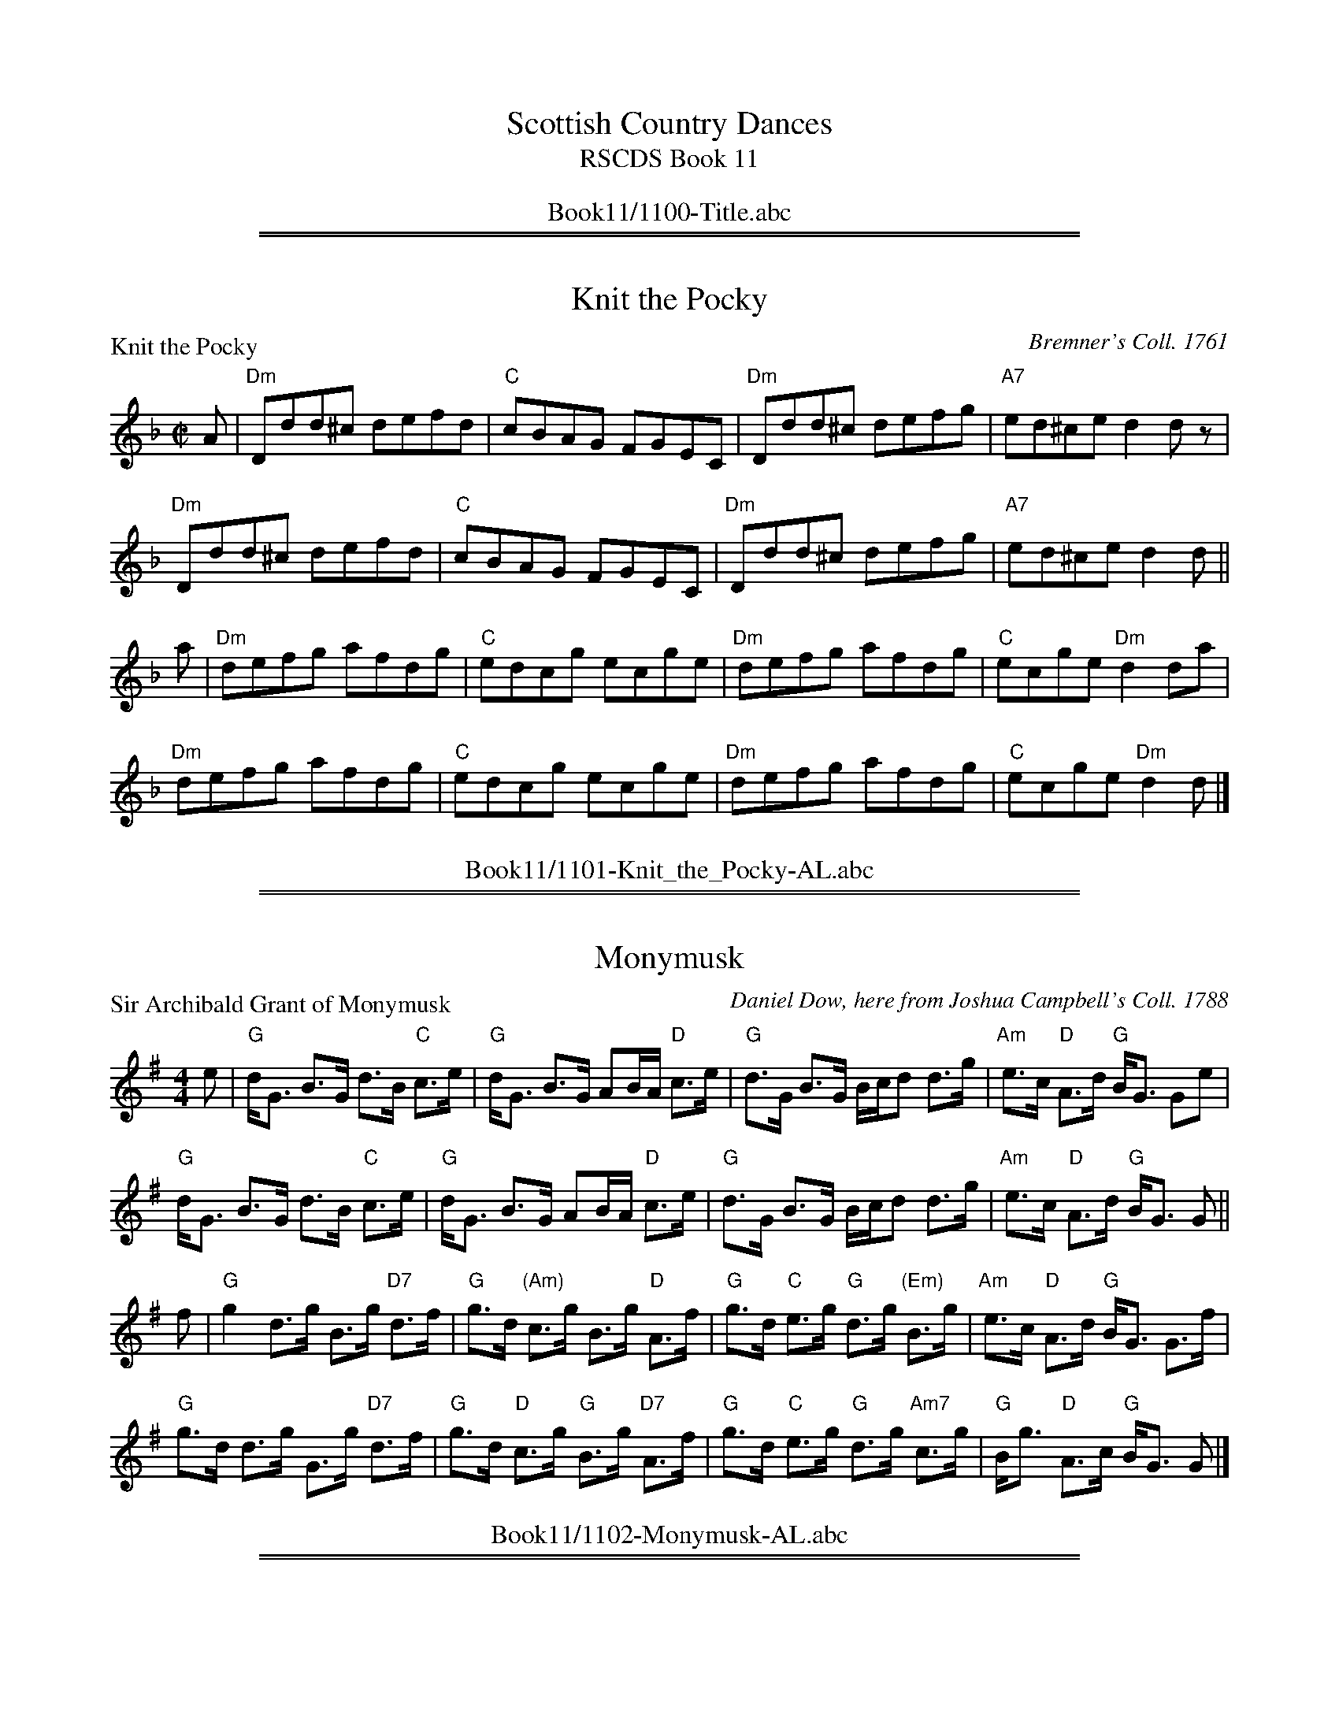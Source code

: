 
X: 0
T: Scottish Country Dances
T: RSCDS Book 11
B: RSCDS Book 11
K:
%%center Book11/1100-Title.abc

%%sep 1 1 500
%%sep 1 1 500

X: 1101
T: Knit the Pocky
P: Knit the Pocky
C:Bremner's Coll. 1761
R:Reel (8x32)
B:RSCDS 11-1
Z:Anselm Lingnau <anselm@strathspey.org>
M:C|
L:1/8
K:Dm
A|"Dm"Ddd^c defd|"C"cBAG FGEC|"Dm"Ddd^c defg|"A7"ed^ce d2 d z|
  "Dm"Ddd^c defd|"C"cBAG FGEC|"Dm"Ddd^c defg|"A7"ed^ce d2 d||
a|"Dm"defg afdg|"C"edcg ecge|"Dm"defg afdg|"C"ecge "Dm"d2 da|
  "Dm"defg afdg|"C"edcg ecge|"Dm"defg afdg|"C"ecge "Dm"d2 d|]
%%center Book11/1101-Knit_the_Pocky-AL.abc

%%sep 1 1 500
%%sep 1 1 500

X: 1102
T: Monymusk
P: Sir Archibald Grant of Monymusk
C:Daniel Dow, here from Joshua Campbell's Coll. 1788
R:Strathspey (8x32)
B:RSCDS 11-2
Z:Anselm Lingnau <anselm@strathspey.org>
M:4/4
L:1/8
K:G
e|"G"d<G B>G d>B "C"c>e|"G"d<G B>G AB/A/ "D"c>e|\
  "G"d>G B>G B/c/d d>g|"Am"e>c "D"A>d "G"B<G Ge|
  "G"d<G B>G d>B "C"c>e|"G"d<G B>G AB/A/ "D"c>e|\
  "G"d>G B>G B/c/d d>g|"Am"e>c "D"A>d "G"B<G G||
f|"G"g2 d>g B>g "D7"d>f|"G"g>d "(Am)"c>g B>g "D"A>f|\
  "G"g>d "C"e>g "G"d>g "(Em)"B>g|"Am"e>c "D"A>d "G"B<G G>f|
  "G"g>d d>g G>g "D7"d>f|"G"g>d "D"c>g "G"B>g "D7"A>f|\
  "G"g>d "C"e>g "G"d>g "Am7"c>g|"G"B<g "D"A>c "G"B<G G|]
%%center Book11/1102-Monymusk-AL.abc

%%sep 1 1 500
%%sep 1 1 500

X: 1103
T: Johnny McGill
P: Johnny McGill
C:John MacGill, here from Joshua Campbell's Coll. 1778
R:Jig (8x40) ABABB
B:RSCDS 11-3
Z:Anselm Lingnau <anselm@strathspey.org>
M:6/8
L:1/8
V:1
K:Dm
%%staves (1 2)
[V:1] f|"F"cAA AGF|cAA A2f|cAA AGA|"Dm"FDD D2 f|
[V:1]  "F"cAA AGF|CAA AGA|"Gm"GAB "A7"AGA|"Dm"FDD D2||
[V:1] c|"F"[f3c3A3] "C"[g3e3c3]|"F"{fg}afd cAF|"Dm"[f3d3A3] "Gm"[g3d3B3]|"Dm"{fg}afd d2 f/g/|
[V:1]  "Dm"afa "A7"geg|"Dm"fde f2c|"F"cAF "Gm"G2 "A7"A|"Dm"FDD D2|]
%V:2
%[V:2] x|x6        |x6     |x6     |x6          |
%[V:2]     x6     |x6     |    D3      E3 |x3      x2||
%[V:2] x|x6                     |   [c2A2]x  x3|x6                       |    [d2A2]x x3     |
%[V:2]      A3      A3 |    A3  x2F|   F2x     D2    ^C|    D3  x2|]
%%center Book11/1103-Johnny_McGill-AL.abc

%%sep 1 1 500
%%sep 1 1 500

X: 1104
T: Inch of Perth
P: Brig of Perth
C:Daniel Dow 1773
R:Strathspey (8x32)
B:RSCDS 11-4
Z:Anselm Lingnau <anselm@strathspey.org>
M:4/4
L:1/8
K:A
e|"A"A/B/c/d/ e>A "D"d>A f<A|"A"c>A e>c a>e c>e|\
  "A"A/B/c/d/ e>d c>e A<e|"G"B>d =G>B g>d B e|
  "A"A/B/c/d/ e>A "D"d>A f<A|"A"c>A e>c a>e c>e|\
  "A"A/B/c/d/ e>d c>e A<e|"G"B>d =G>B g>d B||
e|"A"A>a e>a c>a e<a|A<a e>f e>A c2|\
  A>a e>a c>a A>a|"G"=g>a d>g B>=G B2|
  "A"A>a e>a c>a e<a|A<a e>f e>A c2|\
  A>a g>a e>a c>a|"G"B>g d<g B>=G B|]
%%center Book11/1104-Inch_of_Perth-AL.abc

%%sep 1 1 500
%%sep 1 1 500

X: 1105
T: Sleepy Maggie
P: Sleepy Maggie
C:Bremner 1756, here from Gow's Repository
R:Reel (8x32)
B:RSCDS 11-5
Z:Anselm Lingnau <anselm@strathspey.org>
M:C|
L:1/8
K:Bm
g|"Bm"f2Bb fBde|f2Ba "A"eAce|"Bm"f2Bb fBde|"(D)"f^gaf "A"eAce|
  "Bm"f2Bb fBde|f2Ba "A"eAce|"Bm"f2Bb fBde|"(D)"f^gaf "A"eAce||
  "Bm"fBdB fBde|fBdB "A"eAce|"Bm"fBdB fBde|"(D)"f^gaf "A"eAce|
  "Bm"fBdB fBde|fBdB "A"eAce|"Bm"fBbB aB^gB|"(D)"f^gaf "A"eAce|]
%%center Book11/1105-Sleepy_Maggie-AL.abc

%%sep 1 1 500
%%sep 1 1 500

X: 1106
T: Dainty Davie
P: Dainty Davie
C:Walsh 1731, here from Gow
R:Strathspey (8x16)
B:RSCDS 11-6
Z:Anselm Lingnau <anselm@strathspey.org>
M:4/4
L:1/8
K:F
d|"F"c>B A>G F<D F2|"F/A"F>c A/B/c/A/ F>c A<f|\
  "A"{d}c>B A>G "Dm"F<D F2|"A"f>g a/g/f/e/ "Dm"d2 f d|
  "F"c>B A>G F<D F2|"F/A"F>c A/B/c/A/ F>c A<f|\
  "A"{d}c>B A>G "Dm"F<D F2|"A"f>g a/g/f/e/ "Dm"d2 f||
c|"F"f>a f>a f<a ag/f/|"C"e>g c>g e<g {a}gf/e/|\
  "Dm"f>a f>a f<a ag/f/|"A"e>c a/g/f/e/ "Dm"d2 f>c|
  "F"f>a f>a f<a {g}ag/f/|"C"e>g c>g e<g {a}gf/e/|\
  "F"f>g ag/a/ "Dm"b/a/g/f/ f/e/d/c/|"Gm"d/e/f/g/ "A7"a/g/f/e/ "Dm"d>e f|]
%%center Book11/1106-Dainty_Davie-AL.abc

%%sep 1 1 500
%%sep 1 1 500

X: 1107
T: The Moudiewort
P: The Moudiewort
C:Oswald's Caledonian Pocket Companion 1752
R:Jig (8x32)
B:RSCDS 11-7
Z:Anselm Lingnau <anselm@strathspey.org>
M:6/8
L:1/8
K:G
|:g|"G"dBG ABd|"Am"e2A A2 g|"G"dBG ABd|"Am"e2 E E2 g|
    "G"dBG "D7"ABc|"G"BAB "Em"GAB|"Am"cBA "B7"dcB|"Em"e2E E2:|
|:f|"Em"gag gfe|"D"aba agf|"Em"gfg "D"aga|"B7"b2B B2 f|
    "Em"gag gfe|"D"aba agf|"Em"bag "B7"agf|"Em"e2E E2:|
%%center Book11/1107-Moudiewort-AL.abc

%%sep 1 1 500
%%sep 1 1 500

X: 1108
T: The Long Chase
P: The Long Chase
C:Joshua Campbell's Coll. 1778
R:Reel (8x64) ABABB
B:RSCDS 11-8
Z:Anselm Lingnau <anselm@strathspey.org>
M:C|
L:1/8
K:C
GA/B/|"C"c2ec GcEG|c2ec GEDC|"Am"c2ec "G"B2dB|"D7"AcBA "G"G2 GA/B/|\
      "C"c2ec GcEG|c2ec GEDC|
                             "Am"c2ec "G"B2dB|"D7"AcBA "G"G2||\
GB/A/|"C"G2cG gGFE|"G"F2BF dFED|"C"EFGE cEDC|"G7"G,2 B,2 "C"CDEF|
      "C"G2cG gGFE|"G/D"F2BF dFED|"C"EFGE cEDC|"G7"G,CB,D "C"C2 GB/A/|\
      "C"G2cG gGFE|"G"F2BF dFED|
                                "C"EFGE cEDC|"G7"G,2 B,2 "C"CDEF|\
      "C"G2cG gGFE|"G/D"F2BF dFED|"C"EFGE cEDC|"G7"G,CB,D "C"C2|]
%%center Book11/1108-Long_Chase-AL.abc

%%sep 1 1 500
%%sep 1 1 500

X: 1109
T: Glasgow Flourish
P: Miss Admiral Gordon's Reel
C:Wm. Marshall
R:Strathspey (8x32)
B:RSCDS 11-9
Z:Anselm Lingnau <anselm@strathspey.org>
M:4/4
L:1/8
K:A
E|"A"A>A A>A A>E A<f|e>c B>A "D"F2 "E7"F>E|\
  "A"A>A A>A A>E A<f|e>f "E7"a>c "A"e2 e>f|
  "A"e>f a>c "F#m"e<c B>A|"Bm"B>c d/c/B/A/ F2 "E7"F>E|\
  "A"A>A A>A A>E A<f|e<c "E7"B>c "A"A2 A||
E|"A"C>E A<E "D"F<E "A"A<E|c>e d/c/B/A/ "D"F2 F>E|\
  "A"C>E A<E "D"F<E "A"A<E|c>d e/f/g/a/ e2 "E7"e>g|
  "D"a>g "F#m"f<e "D"f>e d<c|"Bm"B>c d/c/B/A/ "E"F2 F>E|\
  "A"A>A A>A A>E A<f|e<c "E7"B>c "A"A2 A|]
%%center Book11/1109-Glasgow_Flourish-AL.abc

%%sep 1 1 500
%%sep 1 1 500

X: 1110
T: Invercauld's Reel
P: Invercauld's Reel
C:Stewart's Coll. 1762
R:Strathspey (8x32)
B:RSCDS 11-10
Z:Anselm Lingnau <anselm@strathspey.org>
M:4/4
L:1/8
K:Am
A|"Dm"D<D E>G "Am"A>G E<G|"Dm"D<D "G"E>G "C"c3 e|\
  "G"d>B g>B "Am"A>G E<G|"Dm"D<D "Em"E>G "Am"A2 A A|
  "Dm"D<D E>G "Am"A>G E<G|"Dm"D<D "G"E>G "C"c3 e|\
  "G"d>B g>B "Am"A>G E<G|"Dm"D<D "Em"E>G "Am"A2 A||
B|"Am"c>A "G"B>G "Am"A>G "Em"E<B|"F"c>B c>d "C"e>f g<e|\
  "G"d>B g>B "Am"A>G E<G|"Dm"D<D "Em"E>G "Am"A2 A>B|
  "C"c>d "G"B<g "Am"A>G "Em"E<B|"F"c>B c>d "C"e>f g<e|\
  "G"d>g B<g "Am"A>G E<G|"Dm"D<D "Em"E>G "Am"A2 A|]
%%center Book11/1110-Invercaulds_Reel-AL.abc

%%sep 1 1 500
%%sep 1 1 500

X: 1111
T: Rakes of Glasgow
P: Rakes of Glasgow
C:Preston's Twelve Favourite Country Dances 1806
R:Strathspey (8x32)
B:RSCDS 11-11
Z:Anselm Lingnau <anselm@strathspey.org>
M:4/4
L:1/8
K:C
G|"C"c>d c<G "Am"E>C "C"E<G|"F"A>c "C"G<E g>e "G"d>e|\
  "C"c>d e<c "F"A<c "C"G<c|"G"B>d G<d "C"e<c cG|
  "C"c>d c<G "Am"E>C "C"E<G|"F"A>c "C"G<E g>e "G"d>e|\
  "C"c>d e<c "F"A<c "C"G<c|"G"B>d G<d "C"e<c c:|
|:G|"Am"[A2C2] "G"[G3/2D2]F "C"E<C E2|"C"g>e "Dm"f>d "G"B/c/d/B/ G2|\
    "Am"[A2C2] "G"[G3/2D2]F "C"E<C E<c|"G"B/c/d/B/ G>d "C"e<c c:|
d|"C"e2 c>g e<c g>c|"G"d2 "C"e2 "G"g/f/e/f/ d2|\
  "C"e2 c>g e<c g>c|"G"B/c/d/B/ G>g "C"e<c cd|
  "C"e2 c>g e<c g>c|"G"d2 "C"e2 "G"g/f/e/f/ d2|\
  "C"e2 c>g e<c g>c|"G"B/c/d/B/ G>g "C"e<c c|]
%%center Book11/1111-Rakes_of_Glasgow-AL.abc

%%sep 1 1 500
%%sep 1 1 500

X: 1112
T: Miss Murray of Ochtertyre
P: Miss Murray of Ochtertyre
C:Bowie 1789
R:Reel (8x16)
B:RSCDS 11-12
Z:Anselm Lingnau <anselm@strathspey.org>
M:2/4
L:1/16
K:Bb
|:dc|"Bb"B3b Bdfd|"Eb"Bege "Bb"Bdfd|"Bb"B3b Bdfd|"Cm"c2dB "F"A2GF|
     "Bb"B3b Bdfd|"Eb"Bege "Bb"Bdfd|"Cm"ceg2 "Bb"Bdf2|"F7".A2.A2 "Bb"B2:|
|:de|"Bb"f6 g2|f6 "F7"x g2|"Bb"f2g2 f2g2|d6 g2|
     "Dm"f2e2 "D"d2c2|"Gm"B2 Bc B2B2|"Cm"c2cB "F7"c2d2|"Bb"B6:|
%%center Book11/1112-Miss_Murray_of_Ochtertyre-AL.abc

%%newpage
%%center OTHER TRANSCRIPTIONS
%%sep 3 1 500
%%sep 1 1 500

%%sep 1 1 500
%%sep 1 1 500

X: 11011
T: Knit the Pocky
T: Lady Mackintosh's Reel
T: Corney is Coming
R: reel
Z: 2003 John Chambers <jc:trillian.mit.edu>
B: RSCDS 11-1
B: Bremner's Collections, 1757
M: C|
L: 1/8
K: Dm
   A | "Dm"Ddd^c defd | "C"cBAG FGEC | "Dm"Ddd^c defg | "A7"ed^ce "Dm"~d2d :|
|: a | "Dm"defg  afdf | "C"edcg ecge | "Dm"defg  afdf | "C"ecge   "Dm"d2d  :|
%%center Book11/11011-Knit_the_Pocky-JC.abc

%%sep 1 1 500
%%sep 1 1 500

X: 11012
T: Knit the Pocky
T: 8 x 32R 2C (RSCDS Bk 11)
P: Knit the Pocky
B: Bremner Colln 1757 via RSCDS
N: arr. T. Traub 8-25-2004
R: Reel
M: 4/4
L: 1/8
K: Dm
|: A|"Dm"Ddd^c defd|"C"cBAG FGEC|"Dm"Ddd^c defg|"A"ed^ce d2 d :|
|: a|"Dm"defg afdg|"C"edcg ecge|"Dm"defg afdg|"C"ecge d2 d :|
%%center Book11/11011-Knit_the_Pocky-TT.abc

%%sep 1 1 500
%%sep 1 1 500

X: 11021
T: Monymusk
T: 32S 3C x 8 -- RSCDS 11-2
C: Daniel Dow (1775)
C: from Elke Baker
R: strathspey
%--------------------
K: A
P: Sir Archibald Grant of Monymusk's Reel
M: 4/4
L: 1/8
|:f|"A"e<Ac>A e>A"D"d>f|"A"e<Ac>A "Bm"B2 d>f|"A"e<Ac>A c/d/e e>a|"D"f>D"E"B>e "A"c<A A:|
g|"A"a2 e>a c>ae>g|"A"a>e"D"d>a "A"c>a"E"B>g|"A"a>e"D"f>a "A"e>ac>a|"D"f>d"E"B>e "A"c<AA>g|
"A"a>ee>a c>ae>g|"A"a>e"Bm"d>a "A"c>a"E"B>g|"A"a>e"D"f>a "A"e>a"D"d>a|"A"c>a"E"B>d "A"c<A A||
|: a|"A"A/A/A c<A (3ceA d<f|"A"A/A/A c<a "G"B/B/B d<f|"A"A/A/A c<A c/d/e e<a|"G"=g>d B/c/d "A"c<A A:|
e|"A"a>ec<a e<ac>e|"A"a>e"D"d<a "A"c<a"E"B>e|"A"a>ec<a e<ac<a|"D"f/g/a "E"B/c/d "A"c<AA>e|
"A"a>ec<a e<ac>e|"A"a/g/f e<a c<a"E"B>e|"A"a>e"D"f<a "A"e<a"D"d<a|"A"c<a"E"B<a "A"c<A A |]
%%center Book11/11021-Monymusk-1.abc

%%sep 1 1 500
%%sep 1 1 500

X: 11022
T: Monymusk
T: 8 x 32S 3C (RSCDS 11-2)
C: attrib. to Daniel Dow (1775)
C: Hunter Collection, arr. T. Traub 8-23-06
R: strathspey
%--------------------
K: G
P: Sir Archibald Grant of Monymusk's Reel
M: 4/4
L: 1/8
|: e|"G"d<GB>G d>G"C"c>e|"G"d<GB>G "D"A/B/A "C"c>e|"G"d<GB>G B/c/d d>g|"C"e>c"D"A>d "G"B<G G :|
f|"G"g2 d>g B>g"D"d>f|"G"g>d"C"c>g "G"B>g"D"A>f|"G"g>d"C"e>g "G"d>gB>g|"C"e>c"D"A>d "G"B<GG>f|
"G"g>dd>g B>g"D"d>f|"G"g>d"C"c>g "G"B>g"D"A>f|"G"g>d"C"e>g "G"d>g"D"c<g|"G"B<g"D"A>c "G"B<G G |]
%%center Book11/11021-Monymusk-2.abc

%%sep 1 1 500
%%sep 1 1 500

X: 11023
T: Monymusk
T: 8x32S3
O: RSCDS 11-2
R: strathspey
%--------------------
K:
P: Sir Archibald Grant of Monymusk's Reel
C: Daniel Dow (1775)
Z: 1998 John Chambers <jc:trillian.mit.edu>
B: Daniel Dow's Thirty-Seven New Reels and Strathspeys (c. 1776)
B: H&C p.196
B: Hunter (in G) 84
B: OTDT p.75
B: Allan's p.8
B: second Kennedy tune-book p.17
B: Kerr's 2nd p.14
B: SFT p.5 (in G)
B: Sir Archibald Grant of Money Musk in Skye p.97
D: Alex ("Alick") Gillis / The Inverness Serenaders: Decca 14023
D: "Little" Jack MacDonald: CX 022
D: John A. MacDonald: RLP 75 as Monny Musk
D: Carl MacKenzie: CLM 1006 as Sir Archibald Grant of Mony Musk, Strathspey
D: David Greenberg: MAR 181
D: Willy Kennedy: WMT002 [Wendy MacIsaac's CD]
D: Donald Angus Beaton: DAB4-1985
D: Natalie MacMaster: ACC-49290 as Traditional Strathspey
D: Doug MacPhee (piano): NQD-5447
D: Jep Bisbee (Michigan): Edison 51381-R (reel)
D: Jean Carignan (Quebec): Philo 2012 (reel)
D: Alan Jabbour (Florida-Virginia): Kanawha 311 (reel)
D: Ron West (Vermont): JEMF-105 (reel)
D: Fiddlesticks & Ivory - "Ghillies On The Golden Gate" F&I 001 (as a  4-part strathspey)
D: Don Bartlett & The Scotians - "Play Favourites" TAC002 (as Sir Archibald Grant Of Monymusk)
D: Bobby Crowe "Step in Time"
M: 4/4
L: 1/8
K: G
e | "G"d-<G B>G d>G "C"c>e | "G"d-<G B>G "Am"~A-<A "D7"c>e | "G"d-<G B>G B/c/d d>g | "Am"e>c "D7"A>d "G"B-<G G :|
f | "G"~g2 d>g B>g "D7"d>f | "G"g>d "C"c>g "G"B>g "D7"A>f | "G"g>d "C"e-<g "G"d-<g B-<g | "Am"e>c "D7"A>d "G"B-<G G |]
f | "G"~g2 d>g B>g "D7"d>f | "G"g>d "C"c>g "G"B>g "D7"A>f | "G"g>d "C"e-<g "G"d-<g "C"c-<g | "G"B-<g "D7"A>d "G"B-<G G |]
P: Miss Drummond of Megginch
O: Wighton Collection
Z: John Chambers <jc:trillian.mit.edu>
R: strathspey
M: 4/4
L: 1/8
K: C
   e | "C"c-<G A-<G c-<G A>G | E-<G c>E "G7"D-<d d>e \
     | "C"c-<G A-<G c-<G "(F)"c>a | g-<c "G7"g>f "C"e-<c c :|
e/f/ | "C"g-<c e-<c g-<c "(F)"a-<c | "C"g-<c f/e/d/c/ "G7"B-<d de/f/ \
     | "C"g-<c e-<c g-<c "(F)"a-<c | "C"G>c "G7"f/e/d/c/ "C"G-<c c |]
e/f/ | "C"g-<c e-<c g-<c "(F)"a-<c | "C"gc f/e/d/c/ "G7"B-<d d>e \
     | "C"c-<G B/A/G/F/ E-<G "F"c>a | "C"g-<c "G7"g>f "C"e-<c c |]
P: Miss Sarah Drummond of Perth
R: strathspey
Z: John Chambers <jc:trillian.mit.edu>
C: Niel Gow
N: Gow p.144; Hunter 68; Scots Guard 177; Skye p.115; OTDT  p.77; BSFC I-49, V-8; Allan's p.12
M: C
L: 1/8
K: ADor
 e | "Am"A<A e>d B<d e2  | "G"d>g B>g d>g B<G | "Am"A<A e>d     B<d e>g |    a<e "G"g>B "Am"A3 :|
^g | "Am"a<a e>a c<a e>f | "G"g<g d>g B<g d>g | "Am"a<a e>a     c<a e>g |    a<e "G"g>B "Am"A3 |]
^g | "Am"a<a e>a c<a e>f | "G"g<g d>g B<g d>g | "Am"a<a e>a "Em"g<b e>g | "F"a<e "G"g>B "Am"A3 |]
P: Muir Mackenzie's Favourite
Z: John Chambers <jc:trillian.mit.edu>
M: 4/4
L: 1/8
K: D
f>e \
| "D"d2 A>G "Bm"F-<D DE/F/ | "Em"G>F E>D "A7"C-<A, B>c \
| "D"d>e d>B A>F "G"G>B | "A7"A-<F E>G "D"F-<D :|
f>g \
| "D"a>b a>g "Bm"f>e f-<d | "Em"g>f e>d "A7"c>B c-<A \
| "D"a>b a>g "Bm"f>e f-<d | "Em"g>e "A7"a>f "D"~d2 |]
f>g \
| "D"a>b a>g "Bm"f-<d e>f | "Em"g>f e>d "A7"c-<A B>c \
| "Bm"d>e f-<d "Em"e>f g-<e | "A7"f-<a c>e "D"d2 |]
%%center Book11/11021-Monymusk-3.abc

%%sep 1 1 500
%%sep 1 1 500

X: 11024
T: Monymusk
T: 32S 3C x 8 -- RSCDS 11-2
T: Play each tune twice:  1 2 3, 1 2 3, 2 1
C: Daniel Dow (1775)
C: Tunes arranged by John Chambers
R: strathspey
K: G
%
P: Sir Archibald Grant of Monymusk's Reel  (2x)
Z: John Chambers <jc@trillian.mit.edu>
N: Daniel Dow's Thirty-Seven New Reels and Strathspeys (c. 1776)
N: H&C p.196; Hunter (in G) 84; OTDT p.75; Allan's p.8;
N: second Kennedy tune-book p.17; Kerr's 2nd p.14; SFT p.5 in G);
N: Sir Archibald Grant of Money Musk in Skye p.97
D: Alex ("Alick") Gillis / The Inverness Serenaders: Decca 14023
D: "Little" Jack MacDonald: CX 022
D: John A. MacDonald: RLP 75 as Monny Musk
D: Carl MacKenzie: CLM 1006 as Sir Archibald Grant of Mony Musk, Strathspey
D: David Greenberg: MAR 181
D: Willy Kennedy: WMT002 [Wendy MacIsaac's CD]
D: Donald Angus Beaton: DAB4-1985
D: Natalie MacMaster: ACC-49290 as Traditional Strathspey
D: Doug MacPhee (piano): NQD-5447
D: Jep Bisbee (Michigan): Edison 51381-R (reel)
D: Jean Carignan (Quebec): Philo 2012 (reel)
D: Alan Jabbour (Florida-Virginia): Kanawha 311 (reel)
D: Ron West (Vermont): JEMF-105 (reel)
D: Fiddlesticks & Ivory - "Ghillies On The Golden Gate" F&I 001 (as a  4-part strathspey)
D: Don Bartlett & The Scotians - "Play Favourites" TAC002 (as Sir Archibald Grant Of Monymusk)
D: Bobby Crowe "Step in Time"
M: 4/4
L: 1/8
K: G
|: e | "G"d-<G B>G d>G "C"c>e | "G"d-<G B>G "Am"~A-<A "D7"c>e | "G"d-<G B>G B/c/d d>g | "Am"e>c "D7"A>d "G"B-<G G :|
|| f | "G"~g2 d>g B>g "D7"d>f | "G"g>d "C"c>g "G"B>g "D7"A>f | "G"g>d "C"e-<g "G"d-<g B-<g | "Am"e>c "D7"A>d "G"B-<G G ||
|| f | "G"~g2 d>g B>g "D7"d>f | "G"g>d "C"c>g "G"B>g "D7"A>f | "G"g>d "C"e-<g "G"d-<g "C"c-<g | "G"B-<g "D7"A>d "G"B-<G G |]
%
P: Miss Sarah Drummond of Perth  (2x)
R: strathspey
Z: John Chambers <jc@trillian.mit.edu>
C: Niel Gow
N: Gow p.144; Hunter 68; Scots Guard 177; Skye p.115; OTDT  p.77; BSFC I-49, V-8; Allan's p.12
M: 4/4
L: 1/8
K: ADor
|:  e | "Am"A-<A e>d B-<d e2 | "G"d>g B>g d>g B-<G | "Am"A-<A e>d B-<d e>g | a-<e "G"g>B "Am"A3 :|
|| ^g | "Am"a-<a e>a c-<a e>f | "G"g-<g d>g B-<g d>g | "Am"a-<a e>a c-<a e>g | a-<e "G"g>B "Am"A3 ||
|| ^g | "Am"a-<a e>a c-<a e>f | "G"g-<g d>g B-<g d>g | "Am"a-<a e>a "Em"g-<b e>g | "F"a-<e "G"g>B "Am"A3 |]
%
P: Muir Mackenzie's Favourite  (2x)
Z: John Chambers <jc@trillian.mit.edu>
M: 4/4
L: 1/8
K: D
|: f>e | "D"d2 A>G "Bm"F-<D DE/F/ | "Em"G>F E>D "A7"C-<A, B>c | "D"d>e d>B A>F "G"G>B | "A7"A-<F E>G "D"F-<D :|
|| f>g | "D"a>b a>g "Bm"f>e f-<d | "Em"g>f e>d "A7"c>B c-<A | "D"a>b a>g "Bm"f>e f-<d | "Em"g>e "A7"a>f "D"~d2 ||
|| f>g | "D"a>b a>g "Bm"f-<d e>f | "Em"g>f e>d "A7"c-<A B>c | "Bm"d>e f-<d "Em"e>f g-<e | "A7"f-<a c>e "D"d2 |]
%
%%center Book11/11021-Monymusk-4.abc

%%sep 1 1 500
%%sep 1 1 500

X: 11025
T: Monymusk
T: 32S 3C x 8 -- RSCDS 11-2
C: Daniel Dow (1775)
C: from Elke Baker
R: strathspey
%--------------------
K: A
P: Sir Archibald Grant of Monymusk's Reel
M: 4/4
L: 1/8
|:f|"A"e<Ac>A e>A"D"d>f|"A"e<Ac>A "G"B2 d>f|"A"e<Ac>A c/d/e e>a|"D"f>d"E"B>e "A"c<A A:|
g|"A"a2 e>a c>ae>g|"A"a>e"D"d>a "A"c>a"E"B>g|"A"a>e"D"f>a "A"e>ac>a|"D"f>d"E"B>e "A"c<AA>g|
"A"a>ee>a c>ae>g|"A"a>e"Bm"d>a "A"c>a"E"B>g|"A"a>e"D"f>a "A"e>a"D"d>a|"A"c>a"E"B>d "A"c<A A||
|: a|"A"A/A/A c<A (3ceA d<f|"A"A/A/A c<a "G"B/B/B d<f|"A"A/A/A c<A c/d/e e<a|"G"=g>d B/c/d "A"c<A A:|
e|"A"a>ec<a e<ac>e|"A"a>e"D"d<a "A"c<a"E"B>e|"A"a>ec<a e<ac<a|"D"f/g/a "E"B/c/d "A"c<AA>e|
"A"a>ec<a e<ac>e|"A"a/g/f e<a c<a"E"B>e|"A"a>e"D"f<a "A"e<a"D"d<a|"A"c<a"E"B<a "A"c<A A |]
%%center Book11/11021-Monymusk.abc

%%sep 1 1 500
%%sep 1 1 500

X: 11051
T: Sleepy Maggie
T: 8x32R3
C: Alexander Bowman (1758)
O: RSCDS 11-5
B: RSCDS 11-5
%--------------------
K:
P: Sleepy Maggie
O: Trad
R: reel
Z: John Chambers <jc:trillian.mit.edu>
N: Neil Gow Collection
N: Skye p.62
N: O'Neill's p.135
N: Williamson p.62
N: Hunter 220
N: Kerr's 3rd p.6
N: Winston Scotty Fitzgerald on Celtic 17,
N: second Kennedy tune-book p.20
M: C|
L: 1/8
K: BDorian
|: "Bm"f2Bb fBde | f2Ba "A"eAce | "Bm"f2Bb fBde | "(D)"fgaf "A"eAce :|
[| "Bm"fBdB fBde | fBdB "A"eAce | "Bm"fBdB fBde | "(D)"fgaf "A"eAce ||
|| "Bm"fBdB fBde | fBdB "A"eAce | "Bm"fBbB aBgB | "(D)"fgaf "A"HeAce |]
P: Dick Gossip's Reel
R: reel
N: The parts are played in either order
O: trad Ireland
N: Origin unknown.  "Dick Gossip" was 19th C UK slang for a man who liked to talk.
B: the Gunn MS
B: BSFC X-22
B: Bulmer & Sharpley (Music from Ireland), 1974, Vol. 1, No. 17
B: Mallinson (Essential), 1995; No. 1, pg. 1
D: Flying Fish FF-250, Battlefield Band - "Home is Where the Van Is" (1981)
D: Wild Asparagus 003, Wild Asparagus - "Tone Roads" (1990)
Z: John Chambers <jc:trillian.mit.edu>
M: C|
L: 1/8
K: D
   e2 |: "D"f2af   gfed | "D"f2af  gfed |1 "A"e2ef  gfed | edef gfed :|2 "A"cdef gece | "D"df"A"ec "D"d2 ||
|: ef |  "G"gB ~B2 gBaB | "G"gB~B2 gfed |1 "A"cA eA fAeA | cAef gf   :|2 "A"cdef gece | "D"df"A"ec "D"d2 |]
P: Lexy McAskill
C: Dr.John McAskill
R: reel
Z: John Chambers <jc:trillian.mit.edu> (from Barbara McOwen)
M: C|
L: 1/8
K: Ador
   a "A"| "Am"e2e2 deed |     e2dB "G"GBBd | "Am"e2e2 deed |  "G"egfd "Am"e2e :|
|: f "B"| "Am"g2f2 e2dB | "D7"AAdB "G"GBBe | "Am"g2f2 e2dB | "Em"egfd "Am"e2e :|
|: g "C"| "Am"e2e2 e2dB |     AAAB "G"GABd | "Am"e2e2 e2dB |  "G"egfd "Am"e2e :|
|: g "D"| "Am"aeea e2dB | "D7"AAdB "G"GBBe | "Am"aeea e2dB | "Em"egfd "Am"e2e :|
P: The Sound of Sleat
C: D.MacKinnon
R: reel
Z: John Chambers <jc:trillian.mit.edu>
M: C|
L: 1/8
K: D
f \
"A"|: "D"A2AB "Bm"Bdd2 | "Em"e2ed "A7"eff2 |  "D"A2AB "Bm"Bdde | "Em"fded "A7"B2A2 :|
"B"|: "D"f2fe faa2 | "Em"e2de "A7"fdBA  |1 "D"f2fe faae | "Em"fded "A7"B2A2 \
                                       :|2 "Em"e2ed "A7"effa | "D"fded "A7"B2A2 |]
"C"|: "D"A2AG "G"B2BA | "D"d2df "A7"edef | "D"A2AG "G"B2BA | "D"fded "A7"B2A2 :|
"D"|: "D"a2fa afa2 | "Em"e2de "A7"fdBA  |1 "D"a2fa afa2 | "D"fded "A7"B2A2 \
                                       :|2 "D"d2df "Em"edef | "D"fded "A7"B2A2 |]
%%textfont Times-Roman 10
%%text Arranged by Christine Anderson
%%center Book11/11051-Sleepy_Maggie.abc

%%sep 1 1 500
%%sep 1 1 500

X: 11101
T: Invercauld's Reel
R: strathspey
B: Neil Stewart's 1761 collection p.31
B: McGlashan "Collection of Strathspey Reels" c.1780/81 p.26 ("Invercald's Rant")
B: Kerr (Merry Melodies), v.2 #63 p.9
B: Athole Coll 1884 p.53
B: RSCDS 11-10
Z: 1997 by John Chambers <jc:trillian.mit.edu>
N:
M: C
L: 1/8
%--------------------
K: Am
A \
| "Dm"D<D E>G "Am"A>G E<G | "Dm"D<D "G"E>G "C"c3 e \
| "G"d>B g>B "Am"A>G E<G | "Dm"D<D "Em"E>G "Am"A2-A :|
B \
| "Am"c>A "G"B>G "Am"A>G "Em"E<B | "F"c>B c>d "C"e>f g<e \
| "G"d>B g>B "Am"A>G E<G | "Dm"D<D "Em"E>G "Am"A2-A |]
B \
| "C"c>d "G"B<g "Am"A>G "Em"E<B | "F"c>B c>d "C"e>f g<e \
| "G"d>g B<g "Am"A>G E<G | "Dm"D<D "Em"E>G "Am"A2-A |]
%%center Book11/11101-Invercaulds_Reel-1.abc

%%sep 1 1 500
%%sep 1 1 500

X: 11102
T: The Rothesay Rant
C: Beryl S Johnston
R: jig
B: Birmingham Branch RSCDS "Scottish Country Dances" #11
Z: 1997 by John Chambers <jc:trillian.mit.edu>
M: 6/8
L: 1/8
%--------------------
K: A
   E \
| "A"{FG}A2G F2E | "D"F2E F2A | "A"E2C C2A | "E7"C2B, B,2E \
| "A"A2G A2B | "A"c3 A2c | "D"B2A "(E7)"A2F | "A"A3- A2 :|
|: e \
| "A"c2A A2e | "A"c2A A2e | "D"f2e "A"c2A | "E7"B2e e2 e \
| "D" {efg}a2g f2e | "Bm"f2e d2c | "E7"B2f f2G | "A"A3- A2 :| [K:=g]
K: D
|: A/>A \
| "D"f3 f2f | "A7"e3 e2e | "G"d2e d2B | "D"AF2 F2A \
| "A7"g3 g2g | "D"f3 a2b | "D"a2f d2f | "A7"e3 a2g |
| "D"f3 a2f | "A"e3 a2g | "D"f2a "/C#"e2f | "Bm"d2c B2A \
| "G"B2d g2b | "G"d'<d'z "A7"c'2b | "D"a2f "A7"f2e | "D"d3- d2 :|
%%center Book11/11111-Rothesay_Rant-1.abc

%%sep 1 1 500
%%sep 1 1 500

X: 11103
T: The Rothesay Rant
C: Beryl S Johnston
R: jig
B: Birmingham Branch RSCDS "Scottish Country Dances" #11
Z: 1997 by John Chambers <jc:trillian.mit.edu>
M: 6/8
L: 1/8
%--------------------
K: F
   c \
| "F"{de}f2e d2c | "Bb"d2c d2f | "F"c2A A2f | "C7"A2G G2c \
| "F"f2e f2g | "F"a3 f2a | "Bb"g2f "(C7)"f2d | "F"f3- f2 :|
|: c \
| "F"A2F F2c | "F"A2F F2c | "Bb"d2c "F"A2F | "C7"G2c c2 c \
| "Bb" {cde}f2e d2c | "Gm"d2c B2A | "C7"G2d d2E | "F"F3- F2 :| [K:Bb]
|: F/F/ \
| "Bb"d3 d2d | "F7"c3 c2c | "Eb"B2c B2G | "Bb"FD2 D2F \
| "F7"e3 e2e | "Bb"d3 f2g | "Bb"f2d B2d | "F7"c3 f2e |
| "Bb"d3 f2d | "F"c3 f2e | "Bb"d2f "/A"c2d | "Gm"B2A G2F \
| "Eb"G2B e2g | "Eb"b<bz "F7"a2g | "Bb"f2d "F7"d2c | "Bb"B3- B2 :|
%%center Book11/11111-Rothesay_Rant-2.abc

%%sep 1 1 500
%%sep 1 1 500

X: 11111
T: The Rothesay Rant
R: jig
B: RSCDS 11-11
Z: 1997 by John Chambers <jc:trillian.mit.edu>
M: 6/8
L: 1/8
%--------------------
K: A
|: E \
| "A"{FG}A2G F2E | "D"F2E F2A | "A"E2C C2A | "E7"C2B, B,2E \
| "A"A2G A2B | c3 A2c | "D"B2A A2F | "A"A3- A2 :|
|: e \
| "A"c2A A2e | c2A A2e | "D"f2e "A"c2A | "E7"B2e e2 e \
| "D" {efg}a2g f2e | "Bm"f2e d2c | "E7"B2f f2G | "A"A3- A2 :| [K:D]
|: A/>A \
| "D"f3 f2f | "A7"e3 e2e | "G"d2e d2B | "D"AF2 F2A \
| "A7"g3 g2g | "D"f3 a2b | a2f d2f | "A7"e3 a2g |
| "D"f3 a2f | "A"e3 a2g | "D"f2a e2f | "G"d2c B2A \
| B2d g2b | d'<d'z "A7"c'2b | "D"a2f "A7"[f2c2G2]e | "D"d3- d2 :|
%%center Book11/11111-Rothesay_Rant-3.abc

%%sep 1 1 500
%%sep 1 1 500

X: 11112
T: The Rothesay Rant
C: Beryl S Johnston
R: jig
B: Birmingham Branch RSCDS "Scottish Country Dances" #11
Z: 1997 by John Chambers <jc:trillian.mit.edu>
N: 2nd part lowered an octave into normal range
M: 6/8
L: 1/8
%--------------------
K: F
   c \
| "F"{de}f2e d2c | "Bb"d2c d2f | "F"c2A A2f | "C7"A2G G2c \
| "F"f2e f2g | "F"a3 f2a | "Bb"g2f "(C7)"f2d | "F"f3- f2 :|
|: c \
| "F"A2F F2c | "F"A2F F2c | "Bb"d2c "F"A2F | "C7"G2c c2 c \
| "Bb" {cde}f2e d2c | "Gm"d2c B2A | "C7"G2d d2E | "F"F3- F2 :| [K:Bb]
|: F/F/ \
| "Bb"d3 d2d | "F7"c3 c2c | "Eb"B2c B2G | "Bb"FD2 D2F \
| "F7"e3 e2e | "Bb"d3 f2g | "Bb"f2d B2d | "F7"c3 f2e |
| "Bb"d3 f2d | "F"c3 f2e | "Bb"d2f "/A"c2d | "Gm"B2A G2F \
| "Eb"G2B e2g | "Eb"b<bz "F7"a2g | "Bb"f2d "F7"d2c | "Bb"B3- B2 :|
%%center Book11/11111-Rothesay_Rant.abc

%%sep 1 1 500
%%sep 1 1 500

X: 11113
T: Invercauld's Reel    [Am]
O: Bowman MS c.1755-60
R: strathspey
B: Neil Stewart's 1761 collection p.31
B: McGlashan "Collection of Strathspey Reels" c.1780/81 p.26 ("Invercald's Rant")
B: Kerr (Merry Melodies), v.2 #63 p.9
B: Athole Coll 1884 p.53
B: RSCDS 11-10
Z: 1997 by John Chambers <jc:trillian.mit.edu>
M: C
L: 1/8
K: Am
A \
| "Dm"D<D E>G "Am"A>G E<G | "Dm"D<D "G"E>G "C"c3 e \
| "G"d>B g>B "Am"A>G E<G | "Dm"D<D "Em"E>G "Am"A2-A :|
B \
| "Am"c>A "G"B>G "Am"A>G "Em"E<B | "F"c>B c>d "C"e>"#"f g<e \
| "G"d>B g>B "Am"A>G E<G | "Dm"D<D "Em"E>G "Am"A2-A |]
B \
| "C"c>d "G"B<g "Am"A>G "Em"E<B | "F"c>B c>d "C"e>"#"f g<e \
| "G"d>g B<g "Am"A>G E<G | "Dm"D<D "Em"E>G "Am"A2-A |]
%%center Book11/InvercauldsR_Am-JC.abc

%%sep 1 1 500
%%sep 1 1 500

X: 11114
T: Invercauld's Reel    [Am]
O: Bowman MS c.1755-60
R: strathspey
B: Neil Stewart's 1761 collection p.31
B: McGlashan "Collection of Strathspey Reels" c.1780/81 p.26 ("Invercald's Rant")
B: Kerr (Merry Melodies), v.2 #63 p.9
B: Athole Coll 1884 p.53
B: RSCDS 11-10
Z: 1997 by John Chambers <jc:trillian.mit.edu>
M: C
L: 1/8
K: Am
A \
| "Dm"D<D E>G "Am"A>G E<G | "Dm"D<D "G"E>G "C"c3 e \
| "G"d>B g>B "Am"A>G E<G | "Dm"D<D "Em"E>G "Am"A2-A :|
B \
| "Am"c>A "G"B>G "Am"A>G "Em"E<B | "F"c>B c>d "C"e>"#"f g<e \
| "G"d>B g>B "Am"A>G E<G | "Dm"D<D "Em"E>G "Am"A2-A |]
B \
| "C"c>d "G"B<g "Am"A>G "Em"E<B | "F"c>B c>d "C"e>"#"f g<e \
| "G"d>g B<g "Am"A>G E<G | "Dm"D<D "Em"E>G "Am"A2-A |]
%%center Book11/InvercauldsR_Am_2-JC.abc

%%sep 1 1 500
%%sep 1 1 500

X: 11115
T: Invercauld's Reel    [Am]
O: Bowman MS c.1755-60
R: strathspey
B: Neil Stewart's 1761 collection p.31
B: McGlashan "Collection of Strathspey Reels" c.1780/81 p.26 ("Invercald's Rant")
B: Kerr (Merry Melodies), v.2 #63 p.9
B: Athole Coll 1884 p.53
B: RSCDS 11-10
Z: 1997 by John Chambers <jc:trillian.mit.edu>
M: C
L: 1/8
K: Am
A \
| "Dm"D<D E>G "Am"A>G E<G | "Dm"D<D "G"E>G "C"c3 e \
| "G"d>B g>B "Am"A>G E<G | "Dm"D<D "Em"E>G "Am"A2-A :|
B \
| "Am"c>A "G"B>G "Am"A>G "Em"E<B | "F"c>B c>d "C"e>"#"f g<e \
| "G"d>B g>B "Am"A>G E<G | "Dm"D<D "Em"E>G "Am"A2-A |]
B \
| "C"c>d "G"B<g "Am"A>G "Em"E<B | "F"c>B c>d "C"e>"#"f g<e \
| "G"d>g B<g "Am"A>G E<G | "Dm"D<D "Em"E>G "Am"A2-A |]
%%center Book11/InvercauldsR_Am_JC.abc

%%sep 1 1 500
%%sep 1 1 500

X: 11116
T: Knit the Pocky
T: Lady Mackintosh's Reel
T: Corney is Coming
R: reel
Z: 2003 John Chambers <jc:trillian.mit.edu>
B: RSCDS 11-1
B: Bremner's Collections, 1757
M: C|
L: 1/8
K: Dm
   A | "Dm"Ddd^c defd | "C"cBAG FGEC | "Dm"Ddd^c defg | "A7"ed^ce "Dm"d2d :|
|: a | "Dm"defg  afdf | "C"edcg ecge | "Dm"defg  afdf | "C"ecge   "Dm"d2d :|
%%center Book11/KnitThePocky1_Dm-JC.abc

%%sep 1 1 500
%%sep 1 1 500

X: 11117
T: Knit the Pocky
T: Lady Mackintosh's Reel
T: Corney is Coming
R: reel
Z: 2003 John Chambers <jc:trillian.mit.edu>
B: RSCDS 11-1
B: Bremner's Collections, 1757
M: C|
L: 1/8
K: Dm
   A | "Dm"Ddd^c defd | "C"cBAG FGEC | "Dm"Ddd^c defg | "A7"ed^ce "Dm"d2d :|
|: a | "Dm"defg  afdf | "C"edcg ecge | "Dm"defg  afdf | "C"ecge   "Dm"d2d :|
%%center Book11/KnitThePocky1_Dm_JC.abc

%%sep 1 1 500
%%sep 1 1 500

X: 11118
T: Knit the Pocky
T: Lady Mackintosh's Reel
T: Corney is Coming
R: reel
Z: 2003 John Chambers <jc:trillian.mit.edu>
B: RSCDS 11-1
B: Bremner's Collections, 1757
M: C|
L: 1/8
K: Dm
   A | "Dm"Ddd^c defd | "C"cBAG FGEC | "Dm"Ddd^c defg | "A7"ed^ce "Dm"~d2d :|
|: a | "Dm"defg  afdf | "C"edcg ecge | "Dm"defg  afdf | "C"ecge   "Dm"d2d  :|
%%center Book11/Knit_the_Pocky-JC.abc

%%sep 1 1 500
%%sep 1 1 500

X: 11119
T: Knit the Pocky
T: 8 x 32R 2C (RSCDS Bk 11)
P: Knit the Pocky
B: Bremner Colln 1757 via RSCDS
N: arr. T. Traub 8-25-2004
R: Reel
M: 4/4
L: 1/8
K: Dm
|: A|"Dm"Ddd^c defd|"C"cBAG FGEC|"Dm"Ddd^c defg|"A"ed^ce d2 d :|
|: a|"Dm"defg afdg|"C"edcg ecge|"Dm"defg afdg|"C"ecge d2 d :|
%%center Book11/Knit_the_Pocky-TT.abc
